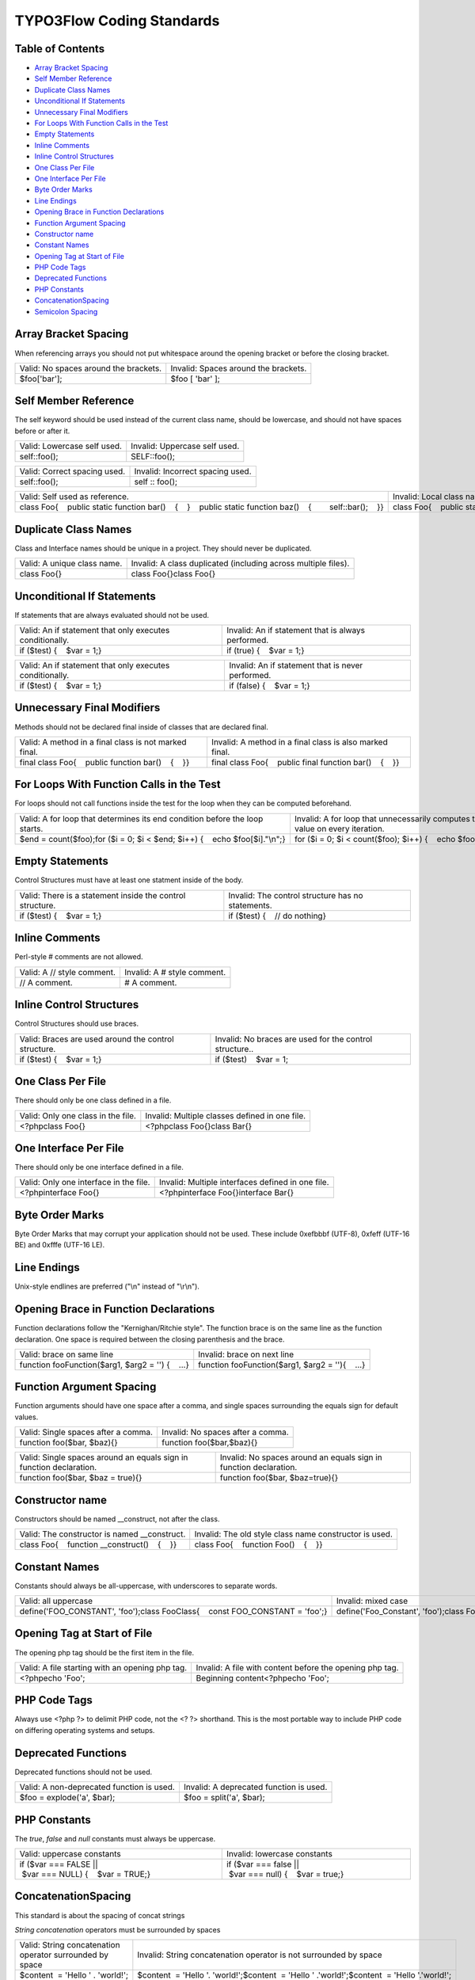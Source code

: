 TYPO3Flow Coding Standards
==========================

Table of Contents
-----------------

-  `Array Bracket Spacing <#Array-Bracket-Spacing>`__
-  `Self Member Reference <#Self-Member-Reference>`__
-  `Duplicate Class Names <#Duplicate-Class-Names>`__
-  `Unconditional If Statements <#Unconditional-If-Statements>`__
-  `Unnecessary Final Modifiers <#Unnecessary-Final-Modifiers>`__
-  `For Loops With Function Calls in the
   Test <#For-Loops-With-Function-Calls-in-the-Test>`__
-  `Empty Statements <#Empty-Statements>`__
-  `Inline Comments <#Inline-Comments>`__
-  `Inline Control Structures <#Inline-Control-Structures>`__
-  `One Class Per File <#One-Class-Per-File>`__
-  `One Interface Per File <#One-Interface-Per-File>`__
-  `Byte Order Marks <#Byte-Order-Marks>`__
-  `Line Endings <#Line-Endings>`__
-  `Opening Brace in Function
   Declarations <#Opening-Brace-in-Function-Declarations>`__
-  `Function Argument Spacing <#Function-Argument-Spacing>`__
-  `Constructor name <#Constructor-name>`__
-  `Constant Names <#Constant-Names>`__
-  `Opening Tag at Start of File <#Opening-Tag-at-Start-of-File>`__
-  `PHP Code Tags <#PHP-Code-Tags>`__
-  `Deprecated Functions <#Deprecated-Functions>`__
-  `PHP Constants <#PHP-Constants>`__
-  `ConcatenationSpacing <#ConcatenationSpacing>`__
-  `Semicolon Spacing <#Semicolon-Spacing>`__

Array Bracket Spacing
---------------------

When referencing arrays you should not put whitespace around the opening
bracket or before the closing bracket.

+-----------------------------------------+----------------------------------------+
| Valid: No spaces around the brackets.   | Invalid: Spaces around the brackets.   |
+-----------------------------------------+----------------------------------------+
| $foo['bar'];                            | $foo [ 'bar' ];                        |
+-----------------------------------------+----------------------------------------+

Self Member Reference
---------------------

The self keyword should be used instead of the current class name,
should be lowercase, and should not have spaces before or after it.

+-------------------------------+---------------------------------+
| Valid: Lowercase self used.   | Invalid: Uppercase self used.   |
+-------------------------------+---------------------------------+
| self::foo();                  | SELF::foo();                    |
+-------------------------------+---------------------------------+

+--------------------------------+------------------------------------+
| Valid: Correct spacing used.   | Invalid: Incorrect spacing used.   |
+--------------------------------+------------------------------------+
| self::foo();                   | self :: foo();                     |
+--------------------------------+------------------------------------+

+-----------------------------------------------------------------------------------------------------------------------+----------------------------------------------------------------------------------------------------------------------+
| Valid: Self used as reference.                                                                                        | Invalid: Local class name used as reference.                                                                         |
+-----------------------------------------------------------------------------------------------------------------------+----------------------------------------------------------------------------------------------------------------------+
| class Foo{    public static function bar()    {    }    public static function baz()    {        self::bar();    }}   | class Foo{    public static function bar()    {    }    public static function baz()    {        Foo::bar();    }}   |
+-----------------------------------------------------------------------------------------------------------------------+----------------------------------------------------------------------------------------------------------------------+

Duplicate Class Names
---------------------

Class and Interface names should be unique in a project. They should
never be duplicated.

+-------------------------------+------------------------------------------------------------------+
| Valid: A unique class name.   | Invalid: A class duplicated (including across multiple files).   |
+-------------------------------+------------------------------------------------------------------+
| class Foo{}                   | class Foo{}class Foo{}                                           |
+-------------------------------+------------------------------------------------------------------+

Unconditional If Statements
---------------------------

If statements that are always evaluated should not be used.

+------------------------------------------------------------+------------------------------------------------------+
| Valid: An if statement that only executes conditionally.   | Invalid: An if statement that is always performed.   |
+------------------------------------------------------------+------------------------------------------------------+
| if ($test) {    $var = 1;}                                 | if (true) {    $var = 1;}                            |
+------------------------------------------------------------+------------------------------------------------------+

+------------------------------------------------------------+-----------------------------------------------------+
| Valid: An if statement that only executes conditionally.   | Invalid: An if statement that is never performed.   |
+------------------------------------------------------------+-----------------------------------------------------+
| if ($test) {    $var = 1;}                                 | if (false) {    $var = 1;}                          |
+------------------------------------------------------------+-----------------------------------------------------+

Unnecessary Final Modifiers
---------------------------

Methods should not be declared final inside of classes that are declared
final.

+---------------------------------------------------------+--------------------------------------------------------------+
| Valid: A method in a final class is not marked final.   | Invalid: A method in a final class is also marked final.     |
+---------------------------------------------------------+--------------------------------------------------------------+
| final class Foo{    public function bar()    {    }}    | final class Foo{    public final function bar()    {    }}   |
+---------------------------------------------------------+--------------------------------------------------------------+

For Loops With Function Calls in the Test
-----------------------------------------

For loops should not call functions inside the test for the loop when
they can be computed beforehand.

+-------------------------------------------------------------------------------+--------------------------------------------------------------------------------------+
| Valid: A for loop that determines its end condition before the loop starts.   | Invalid: A for loop that unnecessarily computes the same value on every iteration.   |
+-------------------------------------------------------------------------------+--------------------------------------------------------------------------------------+
| $end = count($foo);for ($i = 0; $i < $end; $i++) {    echo $foo[$i]."\\n";}   | for ($i = 0; $i < count($foo); $i++) {    echo $foo[$i]."\\n";}                      |
+-------------------------------------------------------------------------------+--------------------------------------------------------------------------------------+

Empty Statements
----------------

Control Structures must have at least one statment inside of the body.

+-------------------------------------------------------------+-----------------------------------------------------+
| Valid: There is a statement inside the control structure.   | Invalid: The control structure has no statements.   |
+-------------------------------------------------------------+-----------------------------------------------------+
| if ($test) {    $var = 1;}                                  | if ($test) {    // do nothing}                      |
+-------------------------------------------------------------+-----------------------------------------------------+

Inline Comments
---------------

Perl-style # comments are not allowed.

+------------------------------+-------------------------------+
| Valid: A // style comment.   | Invalid: A # style comment.   |
+------------------------------+-------------------------------+
| // A comment.                | # A comment.                  |
+------------------------------+-------------------------------+

Inline Control Structures
-------------------------

Control Structures should use braces.

+--------------------------------------------------------+-----------------------------------------------------------+
| Valid: Braces are used around the control structure.   | Invalid: No braces are used for the control structure..   |
+--------------------------------------------------------+-----------------------------------------------------------+
| if ($test) {    $var = 1;}                             | if ($test)    $var = 1;                                   |
+--------------------------------------------------------+-----------------------------------------------------------+

One Class Per File
------------------

There should only be one class defined in a file.

+--------------------------------------+--------------------------------------------------+
| Valid: Only one class in the file.   | Invalid: Multiple classes defined in one file.   |
+--------------------------------------+--------------------------------------------------+
| <?phpclass Foo{}                     | <?phpclass Foo{}class Bar{}                      |
+--------------------------------------+--------------------------------------------------+

One Interface Per File
----------------------

There should only be one interface defined in a file.

+------------------------------------------+-----------------------------------------------------+
| Valid: Only one interface in the file.   | Invalid: Multiple interfaces defined in one file.   |
+------------------------------------------+-----------------------------------------------------+
| <?phpinterface Foo{}                     | <?phpinterface Foo{}interface Bar{}                 |
+------------------------------------------+-----------------------------------------------------+

Byte Order Marks
----------------

Byte Order Marks that may corrupt your application should not be used.
These include 0xefbbbf (UTF-8), 0xfeff (UTF-16 BE) and 0xfffe (UTF-16
LE).

Line Endings
------------

Unix-style endlines are preferred ("\\n" instead of "\\r\\n").

Opening Brace in Function Declarations
--------------------------------------

Function declarations follow the "Kernighan/Ritchie style". The function
brace is on the same line as the function declaration. One space is
required between the closing parenthesis and the brace.

+-----------------------------------------------------+----------------------------------------------------+
| Valid: brace on same line                           | Invalid: brace on next line                        |
+-----------------------------------------------------+----------------------------------------------------+
| function fooFunction($arg1, $arg2 = '') {    ...}   | function fooFunction($arg1, $arg2 = ''){    ...}   |
+-----------------------------------------------------+----------------------------------------------------+

Function Argument Spacing
-------------------------

Function arguments should have one space after a comma, and single
spaces surrounding the equals sign for default values.

+---------------------------------------+-------------------------------------+
| Valid: Single spaces after a comma.   | Invalid: No spaces after a comma.   |
+---------------------------------------+-------------------------------------+
| function foo($bar, $baz){}            | function foo($bar,$baz){}           |
+---------------------------------------+-------------------------------------+

+-----------------------------------------------------------------------+---------------------------------------------------------------------+
| Valid: Single spaces around an equals sign in function declaration.   | Invalid: No spaces around an equals sign in function declaration.   |
+-----------------------------------------------------------------------+---------------------------------------------------------------------+
| function foo($bar, $baz = true){}                                     | function foo($bar, $baz=true){}                                     |
+-----------------------------------------------------------------------+---------------------------------------------------------------------+

Constructor name
----------------

Constructors should be named \_\_construct, not after the class.

+-----------------------------------------------------+----------------------------------------------------------+
| Valid: The constructor is named \_\_construct.      | Invalid: The old style class name constructor is used.   |
+-----------------------------------------------------+----------------------------------------------------------+
| class Foo{    function \_\_construct()    {    }}   | class Foo{    function Foo()    {    }}                  |
+-----------------------------------------------------+----------------------------------------------------------+

Constant Names
--------------

Constants should always be all-uppercase, with underscores to separate
words.

+-----------------------------------------------------------------------------------+-----------------------------------------------------------------------------------+
| Valid: all uppercase                                                              | Invalid: mixed case                                                               |
+-----------------------------------------------------------------------------------+-----------------------------------------------------------------------------------+
| define('FOO\_CONSTANT', 'foo');class FooClass{    const FOO\_CONSTANT = 'foo';}   | define('Foo\_Constant', 'foo');class FooClass{    const foo\_constant = 'foo';}   |
+-----------------------------------------------------------------------------------+-----------------------------------------------------------------------------------+

Opening Tag at Start of File
----------------------------

The opening php tag should be the first item in the file.

+---------------------------------------------------+------------------------------------------------------------+
| Valid: A file starting with an opening php tag.   | Invalid: A file with content before the opening php tag.   |
+---------------------------------------------------+------------------------------------------------------------+
| <?phpecho 'Foo';                                  | Beginning content<?phpecho 'Foo';                          |
+---------------------------------------------------+------------------------------------------------------------+

PHP Code Tags
-------------

Always use <?php ?> to delimit PHP code, not the <? ?> shorthand. This
is the most portable way to include PHP code on differing operating
systems and setups.

Deprecated Functions
--------------------

Deprecated functions should not be used.

+---------------------------------------------+-------------------------------------------+
| Valid: A non-deprecated function is used.   | Invalid: A deprecated function is used.   |
+---------------------------------------------+-------------------------------------------+
| $foo = explode('a', $bar);                  | $foo = split('a', $bar);                  |
+---------------------------------------------+-------------------------------------------+

PHP Constants
-------------

The *true*, *false* and *null* constants must always be uppercase.

+-------------------------------------------------------------+-------------------------------------------------------------+
| Valid: uppercase constants                                  | Invalid: lowercase constants                                |
+-------------------------------------------------------------+-------------------------------------------------------------+
| if ($var === FALSE \|\| $var === NULL) {    $var = TRUE;}   | if ($var === false \|\| $var === null) {    $var = true;}   |
+-------------------------------------------------------------+-------------------------------------------------------------+

ConcatenationSpacing
--------------------

This standard is about the spacing of concat strings

*String concatenation* operators must be surrounded by spaces

+------------------------------------------------------------+------------------------------------------------------------------------------------------------+
| Valid: String concatenation operator surrounded by space   | Invalid: String concatenation operator is not surrounded by space                              |
+------------------------------------------------------------+------------------------------------------------------------------------------------------------+
| $content  = 'Hello ' . 'world!';                           | $content  = 'Hello '. 'world!';$content  = 'Hello ' .'world!';$content  = 'Hello '.'world!';   |
+------------------------------------------------------------+------------------------------------------------------------------------------------------------+

*String concatenation* operators should be surrounded by only one space

+------------------------------------------------------------------------------+------------------------------------------------------------------------------+
| Valid: String concatenation operator surrounded by one space on every side   | Invalid: String concatenation operator surrounded by multiple spaces         |
+------------------------------------------------------------------------------+------------------------------------------------------------------------------+
| $content  = 'Hello ' . 'world!';                                             | $content  = 'Hello '  . 'world!';$content  = 'Hello '  .         'world!';   |
+------------------------------------------------------------------------------+------------------------------------------------------------------------------+

Semicolon Spacing
-----------------

Semicolons should not have spaces before them.

+-----------------------------------------+----------------------------------------+
| Valid: No space before the semicolon.   | Invalid: Space before the semicolon.   |
+-----------------------------------------+----------------------------------------+
| echo "hi";                              | echo "hi" ;                            |
+-----------------------------------------+----------------------------------------+

Documentation generated on Wed, 23 Jul 2014 13:08:16 +0200 by
`PHP\_CodeSniffer
2.0.0a1 <http://pear.php.net/package/PHP_CodeSniffer>`__

